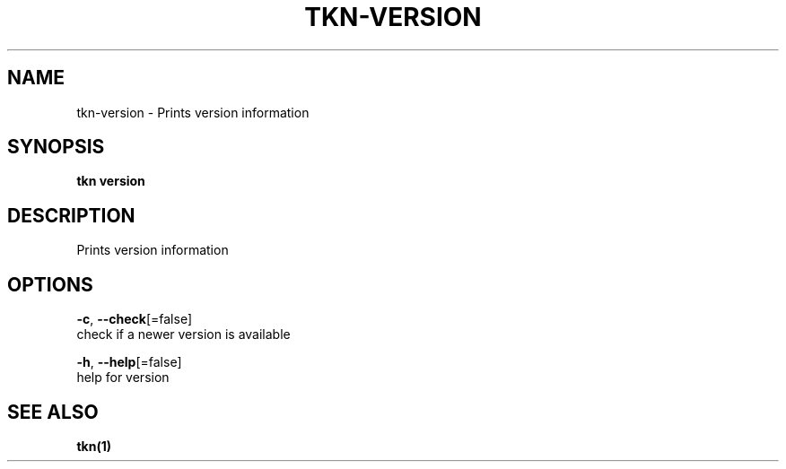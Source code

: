 .TH "TKN\-VERSION" "1" "Jul 2019" "Auto generated by spf13/cobra" "" 
.nh
.ad l


.SH NAME
.PP
tkn\-version \- Prints version information


.SH SYNOPSIS
.PP
\fBtkn version\fP


.SH DESCRIPTION
.PP
Prints version information


.SH OPTIONS
.PP
\fB\-c\fP, \fB\-\-check\fP[=false]
    check if a newer version is available

.PP
\fB\-h\fP, \fB\-\-help\fP[=false]
    help for version


.SH SEE ALSO
.PP
\fBtkn(1)\fP
